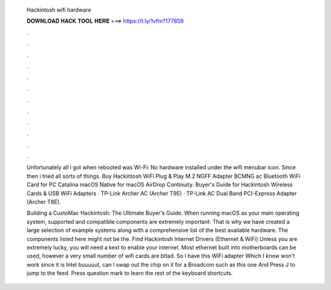   Hackintosh wifi hardware
  
  
  
  𝐃𝐎𝐖𝐍𝐋𝐎𝐀𝐃 𝐇𝐀𝐂𝐊 𝐓𝐎𝐎𝐋 𝐇𝐄𝐑𝐄 ===> https://t.ly/1vfm?177859
  
  
  
  .
  
  
  
  .
  
  
  
  .
  
  
  
  .
  
  
  
  .
  
  
  
  .
  
  
  
  .
  
  
  
  .
  
  
  
  .
  
  
  
  .
  
  
  
  .
  
  
  
  .
  
  Unfortunately all i got when rebooted was Wi-Fi: No hardware installed under the wifi menubar icon. Since then i tried all sorts of things. Buy Hackintosh WiFi Plug & Play M.2 NGFF Adapter BCMNG ac Bluetooth WiFi Card for PC Catalina macOS Native for macOS AirDrop Continuity. Buyer's Guide for Hackintosh Wireless Cards & USB WiFi Adapters · TP-Link Archer AC (Archer T9E) · TP-Link AC Dual Band PCI-Express Adapter (Archer T8E).
  
  Building a CustoMac Hackintosh: The Ultimate Buyer's Guide. When running macOS as your main operating system, supported and compatible components are extremely important. That is why we have created a large selection of example systems along with a comprehensive list of the best available hardware. The components listed here might not be the. Find Hackintosh Internet Drivers (Ethernet & WiFi) Unless you are extremely lucky, you will need a kext to enable your internet. Most ethernet built into motherboards can be used, however a very small number of wifi cards are bltad. So I have this WiFi adapter Which I know won't work since it is Intel buuuuut, can I swap out the chip on it for a Broadcom such as this one And Press J to jump to the feed. Press question mark to learn the rest of the keyboard shortcuts.
